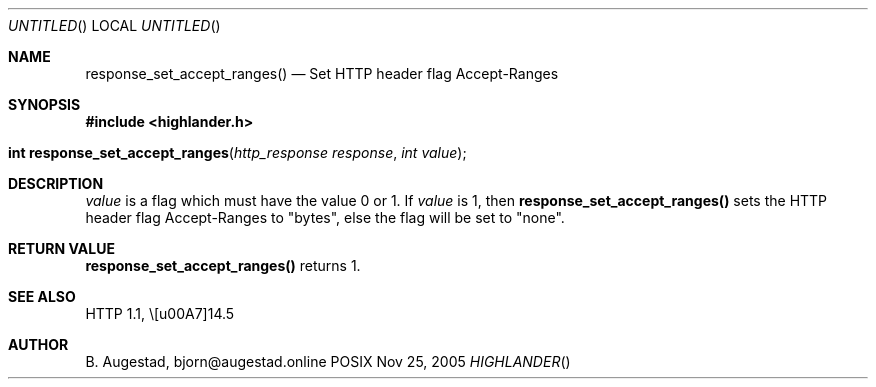 .Dd Nov 25, 2005
.Os POSIX
.Dt HIGHLANDER
.Th response_set_accept_ranges 3
.Sh NAME
.Nm response_set_accept_ranges()
.Nd Set HTTP header flag Accept-Ranges
.Sh SYNOPSIS
.Fd #include <highlander.h>
.Fo "int response_set_accept_ranges"
.Fa "http_response response"
.Fa "int value"
.Fc
.Sh DESCRIPTION
.Fa value
is a flag which must have the value 0 or 1.
If
.Fa value
is 1, then
.Nm
sets the HTTP header flag Accept-Ranges to "bytes", else 
the flag will be set to "none".
.Sh RETURN VALUE
.Nm
returns 1.
.Sh SEE ALSO
HTTP 1.1,  \§14.5 
.Sh AUTHOR
.An B. Augestad, bjorn@augestad.online
